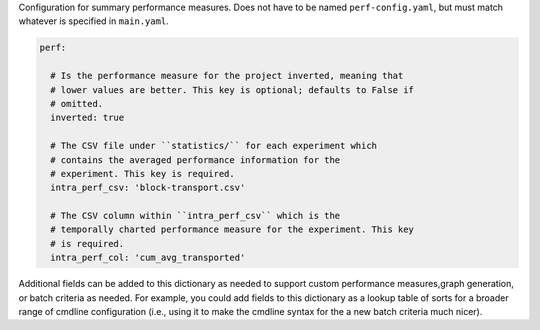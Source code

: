 Configuration for summary performance measures. Does not have to be named
``perf-config.yaml``, but must match whatever is specified in
``main.yaml``.

.. code-block:: YAML

   perf:

     # Is the performance measure for the project inverted, meaning that
     # lower values are better. This key is optional; defaults to False if
     # omitted.
     inverted: true

     # The CSV file under ``statistics/`` for each experiment which
     # contains the averaged performance information for the
     # experiment. This key is required.
     intra_perf_csv: 'block-transport.csv'

     # The CSV column within ``intra_perf_csv`` which is the
     # temporally charted performance measure for the experiment. This key
     # is required.
     intra_perf_col: 'cum_avg_transported'

Additional fields can be added to this dictionary as needed to support
custom performance measures,graph generation, or batch criteria as
needed. For example, you could add fields to this dictionary as a lookup
table of sorts for a broader range of cmdline configuration (i.e., using
it to make the cmdline syntax for the a new batch criteria much nicer).
